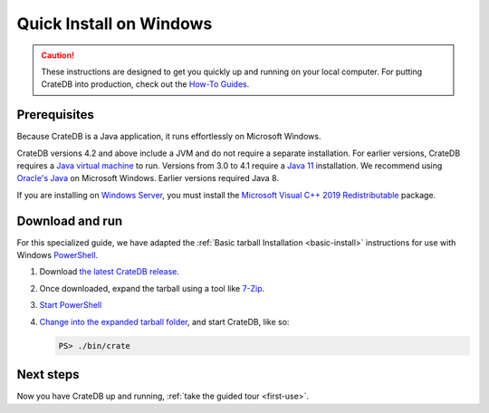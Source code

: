 .. _windows-install:

========================
Quick Install on Windows
========================

.. CAUTION::

   These instructions are designed to get you quickly up and running on your
   local computer. For putting CrateDB into production, check out the `How-To
   Guides`_.


Prerequisites
=============

Because CrateDB is a Java application, it runs effortlessly on Microsoft
Windows.


CrateDB versions 4.2 and above include a JVM and do not require a separate
installation. For earlier versions,  CrateDB requires a `Java virtual machine`_
to run. Versions from 3.0 to 4.1 require a `Java 11`_ installation. We
recommend using `Oracle's Java`_ on Microsoft Windows. Earlier versions
required Java 8.

If you are installing on `Windows Server`_, you must install the `Microsoft
Visual C++ 2019 Redistributable`_ package.


.. _Download and run:

Download and run
================

For this specialized guide, we have adapted the :ref:`Basic tarball
Installation <basic-install>` instructions for use with Windows
`PowerShell`_.

1. Download `the latest CrateDB release`_.
2. Once downloaded, expand the tarball using a tool like `7-Zip`_.
3. `Start PowerShell`_
4. `Change into the expanded tarball folder`_, and start CrateDB, like so:

   .. code-block:: doscon

       PS> ./bin/crate


Next steps
==========

Now you have CrateDB up and running, :ref:`take the guided tour <first-use>`.


.. _7-Zip: https://www.7-zip.org/
.. _bootstrap checks: https://crate.io/docs/crate/guide/en/latest/admin/bootstrap-checks.html
.. _change into the expanded tarball folder: https://docs.microsoft.com/en-us/powershell/scripting/getting-started/cookbooks/managing-current-location?view=powershell-6
.. _How-To Guides: https://crate.io/docs/crate/howtos/en/latest/
.. _Java 11: https://www.oracle.com/technetwork/java/javase/downloads/index.html
.. _Java virtual machine: https://en.wikipedia.org/wiki/Java_virtual_machine
.. _Microsoft Visual C++ 2019 Redistributable: https://www.itechtics.com/microsoft-visual-c-redistributable-versions-direct-download-links/#Microsoft_Visual_C_2019_Redistributable
.. _Oracle's Java: https://www.oracle.com/technetwork/java/javase/downloads/index.html
.. _PowerShell: https://docs.microsoft.com/en-us/powershell/
.. _Start PowerShell: https://docs.microsoft.com/en-us/powershell/scripting/setup/starting-windows-powershell?view=powershell-6
.. _the latest CrateDB release: https://crate.io/download/
.. _Windows Server: https://www.microsoft.com/en-us/windows-server
